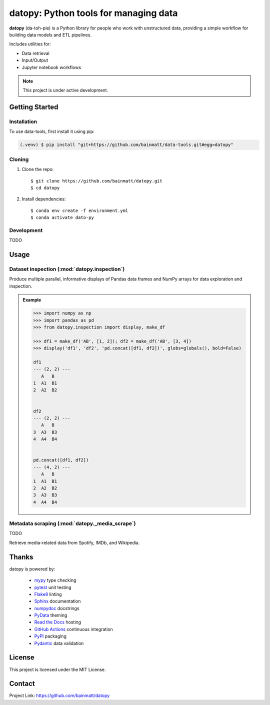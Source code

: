.. 
   Sphinx reST guide:
   https://www.sphinx-doc.org/en/master/usage/restructuredtext/basics.html
   Directives:
   https://www.sphinx-doc.org/en/master/usage/restructuredtext/directives.html
   Admonitions:
   https://documatt.com/restructuredtext-reference/admonitions.html

.. _quickstart:

datopy: Python tools for managing data
======================================

**datopy** (da-toh-pie) is a Python library for people who
work with unstructured data, providing a simple workflow for
building data models and ETL pipelines. 

Includes utilities for:

- Data retrieval
- Input/Output
- Jupyter notebook workflows

.. image:: https://github.com/bainmatt/datopy/actions/workflows/tests.yml/badge.svg
   :alt: CI
.. image:: https://readthedocs.org/projects/datopy/badge/?version=latest
   :target: https://datopy.readthedocs.io/en/latest/?badge=latest
   :alt: Documentation Status

.. note::

   This project is under active development.

Getting Started
---------------

.. Anchor for cross-referencing
.. _installation:

Installation
~~~~~~~~~~~~

To use data-tools, first install it using pip:

.. code-block:: console

   (.venv) $ pip install "git+https://github.com/bainmatt/data-tools.git#egg=datopy"

Cloning
~~~~~~~

1. Clone the repo::

   $ git clone https://github.com/bainmatt/datopy.git
   $ cd datopy

2. Install dependencies::

   $ conda env create -f environment.yml
   $ conda activate dato-py

Development
~~~~~~~~~~~

TODO

.. 
   Downloading a particular module
   ~~~~~~~~~~~~~~~~~~~~~~~~~~~~~~~

   Inside a notebook, run the following cell to import a module of interest.::

      # 1. Import urllib
      import urllib.request

      # 2. Set URL of the module to import
      module_url = "https://raw.githubusercontent.com/<user>/data-tools/main/module.py"

      # 3. Download the module
      urllib.request.urlretrieve(module_url, "module.py")

      # 4. Import the module
      import module

   Now you can use functions from the module::

      module.function(args)


.. A representative use case for each module.
.. _usage:

Usage
-----

.. 
   Cross reference auto-generated docs for a function
   Replace `func` with `mod` for a module and `meth` for a method
   https://www.sphinx-doc.org/en/master/usage/domains/python.html#cross-referencing-python-objects

Dataset inspection (:mod:`datopy.inspection`)
~~~~~~~~~~~~~~~~~~~~~~~~~~~~~~~~~~~~~~~~~~~~~

Produce multiple parallel, informative displays of Pandas data frames and 
NumPy arrays for data exploration and inspection.

.. Use a custom admonition
.. admonition:: Example
   :class: tip

   .. code-block:: python

      >>> import numpy as np
      >>> import pandas as pd
      >>> from datopy.inspection import display, make_df

      >>> df1 = make_df('AB', [1, 2]); df2 = make_df('AB', [3, 4])
      >>> display('df1', 'df2', 'pd.concat([df1, df2])', globs=globals(), bold=False)

      df1
      --- (2, 2) ---
         A   B
      1  A1  B1
      2  A2  B2


      df2
      --- (2, 2) ---
         A   B
      3  A3  B3
      4  A4  B4


      pd.concat([df1, df2])
      --- (4, 2) ---
         A   B
      1  A1  B1
      2  A2  B2
      3  A3  B3
      4  A4  B4


   .. 
      .. literalinclude:: datopy/datopy.inspection.display.rst
      .. include:: datopy/datopy.inspection.display.rst

Metadata scraping (:mod:`datopy._media_scrape`)
~~~~~~~~~~~~~~~~~~~~~~~~~~~~~~~~~~~~~~~~~~~~~~~

TODO

Retrieve media-related data from Spotify, IMDb, and Wikipedia.


Thanks
------

datopy is powered by:

   - `mypy <https://mypy.readthedocs.io/en/stable/index.html>`_ type checking
   - `pytest <https://docs.pytest.org/en/8.0.x/contents.html>`_ unit testing
   - `Flake8 <https://flake8.pycqa.org/en/latest/index.html>`_ linting
   - `Sphinx <https://www.sphinx-doc.org/en/master/index.html>`_ documentation
   - `numpydoc <https://numpydoc.readthedocs.io/en/latest/index.html>`_ docstrings
   - `PyData <https://pydata-sphinx-theme.readthedocs.io/en/stable/>`_ theming
   - `Read the Docs <https://readthedocs.org/>`_ hosting
   - `GitHub Actions <https://docs.github.com/en/actions>`_ continuous integration
   - `PyPI <https://pypi.org/>`_ packaging
   - `Pydantic <https://docs.pydantic.dev/latest/>`_ data validation


License
-------

This project is licensed under the MIT License.


Contact
-------

Project Link: https://github.com/bainmatt/datopy
